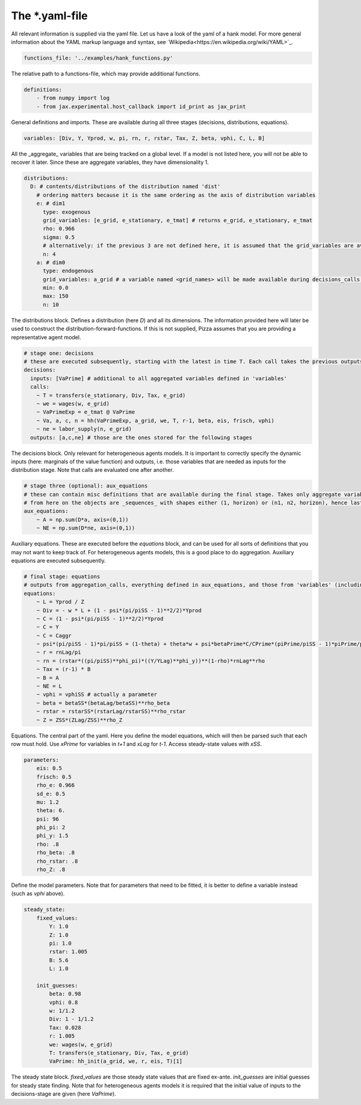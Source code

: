 
The *.yaml-file
-------------------

All relevant information is supplied via the yaml file. Let us have a look of the yaml of a hank model. For more general information about the YAML markup language and syntax, see 
`Wikipedia<https://en.wikipedia.org/wiki/YAML>`_.

.. code-block::

    functions_file: '../examples/hank_functions.py'

The relative path to a functions-file, which may provide additional functions.


.. code-block::

    definitions:
        - from numpy import log
        - from jax.experimental.host_callback import id_print as jax_print

General definitions and imports. These are available during all three stages (decisions, distributions, equations).

.. code-block::

    variables: [Div, Y, Yprod, w, pi, rn, r, rstar, Tax, Z, beta, vphi, C, L, B] 

All the _aggregate_ variables that are being tracked on a global level. If a model is not listed here, you will not be able to recover it later. Since these are aggregate variables, they have dimensionality 1.

.. code-block::

    distributions:
      D: # contents/distributions of the distribution named 'dist'
        # ordering matters because it is the same ordering as the axis of distribution variables
        e: # dim1
          type: exogenous
          grid_variables: [e_grid, e_stationary, e_tmat] # returns e_grid, e_stationary, e_tmat
          rho: 0.966
          sigma: 0.5
          # alternatively: if the previous 3 are not defined here, it is assumed that the grid_variables are available during the distribution stage (as an output of 'decisions')
          n: 4
        a: # dim0
          type: endogenous
          grid_variables: a_grid # a variable named <grid_names> will be made available during decisions_calls and aggregation_calls
          min: 0.0
          max: 150
          n: 10

The distributions block. Defines a distribution (here `D`) and all its dimensions. The information provided here will later be used to construct the distribution-forward-functions. If this is not supplied, Pizza assumes that you are providing a representative agent model.

.. code-block::

    # stage one: decisions
    # these are executed subsequently, starting with the latest in time T. Each call takes the previous outputs as given
    decisions:
      inputs: [VaPrime] # additional to all aggregated variables defined in 'variables'
      calls:
        ~ T = transfers(e_stationary, Div, Tax, e_grid)
        ~ we = wages(w, e_grid)
        ~ VaPrimeExp = e_tmat @ VaPrime
        ~ Va, a, c, n = hh(VaPrimeExp, a_grid, we, T, r-1, beta, eis, frisch, vphi)
        ~ ne = labor_supply(n, e_grid)
      outputs: [a,c,ne] # those are the ones stored for the following stages

The decisions block. Only relevant for heterogeneous agents models. It is important to correctly specify the dynamic inputs (here: marginals of the value function) and outputs, i.e. those variables that are needed as inputs for the distribution stage. Note that calls are evaluated one after another.

.. code-block::

    # stage three (optional): aux_equations
    # these can contain misc definitions that are available during the final stage. Takes only aggregate variables as inputs
    # from here on the objects are _sequences_ with shapes either (1, horizon) or (n1, n2, horizon), hence last dimension is the time dimension
    aux_equations:
        ~ A = np.sum(D*a, axis=(0,1))
        ~ NE = np.sum(D*ne, axis=(0,1))

Auxiliary equations. These are executed before the `equations` block, and can be used for all sorts of definitions that you may not want to keep track of. For heterogeneous agents models, this is a good place to do aggregation. Auxiliary equations are executed subsequently.

.. code-block::

    # final stage: equations
    # outputs from aggregation_calls, everything defined in aux_equations, and those from 'variables' (including those with "Prime", "Lag",...) are included by default, so there should not be a need to define inputs
    equations:
        ~ L = Yprod / Z
        ~ Div = - w * L + (1 - psi*(pi/piSS - 1)**2/2)*Yprod
        ~ C = (1 - psi*(pi/piSS - 1)**2/2)*Yprod
        ~ C = Y
        ~ C = Caggr
        ~ psi*(pi/piSS - 1)*pi/piSS = (1-theta) + theta*w + psi*betaPrime*C/CPrime*(piPrime/piSS - 1)*piPrime/piSS*YprodPrime/Yprod
        ~ r = rnLag/pi
        ~ rn = (rstar*((pi/piSS)**phi_pi)*((Y/YLag)**phi_y))**(1-rho)*rnLag**rho
        ~ Tax = (r-1) * B
        ~ B = A
        ~ NE = L
        ~ vphi = vphiSS # actually a parameter
        ~ beta = betaSS*(betaLag/betaSS)**rho_beta
        ~ rstar = rstarSS*(rstarLag/rstarSS)**rho_rstar
        ~ Z = ZSS*(ZLag/ZSS)**rho_Z

Equations. The central part of the yaml. Here you define the model equations, which will then be parsed such that each row must hold. Use `xPrime` for variables in `t+1` and `xLag` for `t-1`. Access steady-state values with `xSS`.

.. code-block::

    parameters:
        eis: 0.5
        frisch: 0.5
        rho_e: 0.966
        sd_e: 0.5
        mu: 1.2
        theta: 6.
        psi: 96
        phi_pi: 2
        phi_y: 1.5
        rho: .8
        rho_beta: .8
        rho_rstar: .8
        rho_Z: .8

Define the model parameters. Note that for parameters that need to be fitted, it is better to define a variable instead (such as `vphi` above).

.. code-block::

    steady_state:
        fixed_values:
            Y: 1.0
            Z: 1.0
            pi: 1.0
            rstar: 1.005
            B: 5.6
            L: 1.0

        init_guesses:
            beta: 0.98
            vphi: 0.8
            w: 1/1.2
            Div: 1 - 1/1.2
            Tax: 0.028
            r: 1.005
            we: wages(w, e_grid)
            T: transfers(e_stationary, Div, Tax, e_grid)
            VaPrime: hh_init(a_grid, we, r, eis, T)[1]

The steady state block. `fixed_values` are those steady state values that are fixed ex-ante. `init_guesses` are initial guesses for steady state finding. Note that for heterogeneous agents models it is required that the initial value of inputs to the decisions-stage are given (here `VaPrime`).
